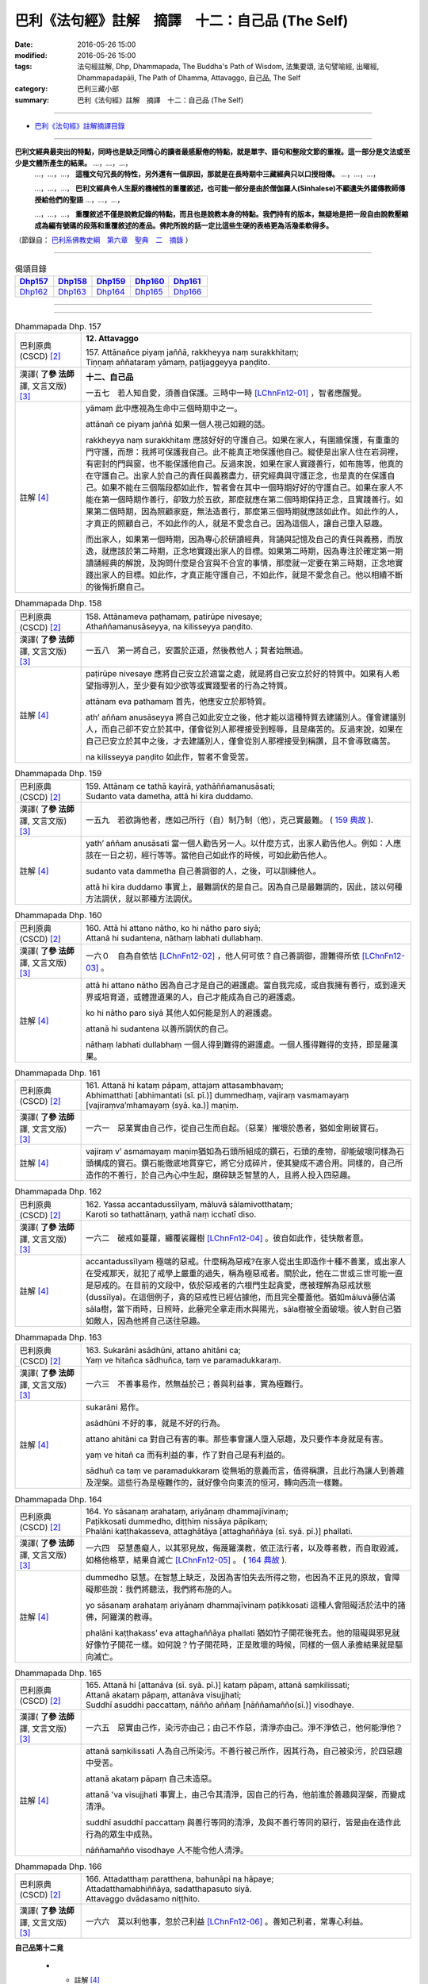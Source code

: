 =================================================
巴利《法句經》註解　摘譯　十二：自己品 (The Self)
=================================================

:date: 2016-05-26 15:00
:modified: 2016-05-26 15:00
:tags: 法句經註解, Dhp, Dhammapada, The Buddha's Path of Wisdom, 法集要頌, 法句譬喻經, 出曜經, Dhammapadapāḷi, The Path of Dhamma, Attavaggo, 自己品, The Self
:category: 巴利三藏小部
:summary: 巴利《法句經》註解　摘譯　十二：自己品 (The Self)

--------------

- `巴利《法句經》註解摘譯目錄 <{filename}dhA-content%zh.rst>`_

---------------------------

**巴利文經典最突出的特點，同時也是缺乏同情心的讀者最感厭倦的特點，就是單字、語句和整段文節的重複。這一部分是文法或至少是文體所產生的結果。** …，…，…，
    …，…，…， **這種文句冗長的特性，另外還有一個原因，那就是在長時期中三藏經典只以口授相傳。** …，…，…，

    …，…，…， **巴利文經典令人生厭的機械性的重覆敘述，也可能一部分是由於僧伽羅人(Sinhalese)不顧遺失外國傳教師傳授給他們的聖語** …，…，…，

    …，…，…， **重覆敘述不僅是說教記錄的特點，而且也是說教本身的特點。我們持有的版本，無疑地是把一段自由說教壓縮成為編有號碼的段落和重覆敘述的產品。佛陀所說的話一定比這些生硬的表格更為活潑柔軟得多。**

（節錄自： `巴利系佛教史綱　第六章　聖典　二　摘錄 <{filename}/articles/lib/authors/Charles-Eliot/Pali_Buddhism-Charles_Eliot-han-chap06-selected.html>`__ ）

-------------------------------------

.. list-table:: 偈頌目錄
   :widths: 2 2 2 2 2
   :header-rows: 1

   * - Dhp157_
     - Dhp158_
     - Dhp159_
     - Dhp160_
     - Dhp161_

   * - Dhp162_
     - Dhp163_
     - Dhp164_
     - Dhp165_
     - Dhp166_

--------------

.. raw:: html 

  本對讀包含下列數個版本，請自行勾選欲對讀之版本
  （感恩 <strong><a href="https://siongui.github.io/zh/pages/siong-ui-te.html">Siong-Ui Te 師兄</a></strong>
  提供程式支援）：
  
  <div id="option-contrast-reading"></div>

--------------

.. _Dhp157:

.. list-table:: Dhammapada Dhp. 157
   :widths: 15 75
   :header-rows: 0
   :class: contrast-reading-table

   * - 巴利原典 (CSCD) [2]_
     - **12. Attavaggo**

       | 157. Attānañce  piyaṃ jaññā, rakkheyya naṃ surakkhitaṃ;
       | Tiṇṇaṃ aññataraṃ yāmaṃ, paṭijaggeyya paṇḍito.

   * - 漢譯( **了參 法師** 譯, 文言文版) [3]_
     - **十二、自己品**

       一五七　若人知自愛，須善自保護。三時中一時 [LChnFn12-01]_ ，智者應醒覺。

   * - 註解 [4]_
     - yāmaṃ 此中應視為生命中三個時期中之一。

       attānañ ce piyaṃ jaññā 如果一個人視己如親的話。

       rakkheyya naṃ surakkhitaṃ 應該好好的守護自己。如果在家人，有圍牆保護，有重重的門守護，而想：我將可保護我自己。此不能真正地保護他自己。縱使是出家人住在岩洞裡，有密封的門與窗，也不能保護他自己。反過來說，如果在家人實踐善行，如布施等，他真的在守護自己。出家人於自己的責任與義務盡力，研究經典與守護正念，也是真的在保護自己。如果不能在三個階段都如此作，智者會在其中一個時期好好的守護自己。如果在家人不能在第一個時期作善行，卻致力於五欲，那麼就應在第二個時期保持正念，且實踐善行。如果第二個時期，因為照顧家庭，無法造善行，那麼第三個時期就應該如此作。如此作的人，才真正的照顧自己，不如此作的人，就是不愛念自己。因為這個人，讓自己墮入惡趣。

       而出家人，如果第一個時期，因為專心於研讀經典，背誦與記憶及自己的責任與義務，而放逸，就應該於第二時期，正念地實踐出家人的目標。如果第二時期，因為專注於確定第一期讀誦經典的解說，及詢問什麼是合宜與不合宜的事情，那麼就一定要在第三時期，正念地實踐出家人的目標。如此作，才真正能守護自己，不如此作，就是不愛念自己。他以相續不斷的後悔折磨自己。

.. _Dhp158:

.. list-table:: Dhammapada Dhp. 158
   :widths: 15 75
   :header-rows: 0
   :class: contrast-reading-table

   * - 巴利原典 (CSCD) [2]_
     - | 158. Attānameva paṭhamaṃ, patirūpe nivesaye;
       | Athaññamanusāseyya, na kilisseyya paṇḍito.

   * - 漢譯( **了參 法師** 譯, 文言文版) [3]_
     - 一五八　第一將自己，安置於正道，然後教他人；賢者始無過。

   * - 註解 [4]_
     - paṭirūpe nivesaye 應將自己安立於適當之處，就是將自己安立於好的特質中。如果有人希望指導別人，至少要有如少欲等或實踐聖者的行為之特質。

       attānam eva pathamaṃ 首先，他應安立於那特質。

       ath’ aññam anusāseyya 將自己如此安立之後，他才能以這種特質去建議別人。僅會建議別人，而自己卻不安立於其中，僅會從別人那裡接受到輕辱，且是痛苦的。反過來說，如果在自己已安立於其中之後，才去建議別人，僅會從別人那裡接受到稱讚，且不會導致痛苦。

       na kilisseyya paṇḍito 如此作，智者不會受苦。

.. _Dhp159:

.. list-table:: Dhammapada Dhp. 159
   :widths: 15 75
   :header-rows: 0
   :class: contrast-reading-table

   * - 巴利原典 (CSCD) [2]_
     - | 159. Attānaṃ  ce tathā kayirā, yathāññamanusāsati;
       | Sudanto vata dametha, attā hi kira duddamo.

   * - 漢譯( **了參 法師** 譯, 文言文版) [3]_
     - 一五九　若欲誨他者，應如己所行（自）制乃制（他），克己實最難。 ( `159 典故 <{filename}../dhp-story/dhp-story159%zh.rst>`__ ).

   * - 註解 [4]_
     - yath’ aññam anusāsati 當一個人勸告另一人。以什麼方式，出家人勸告他人。例如：人應該在一日之初，經行等等。當他自己如此作的時候，可如此勸告他人。

       sudanto vata dammetha 自己善調御的人，之後，可以訓練他人。

       attā hi kira duddamo 事實上，最難調伏的是自己。因為自己是最難調的，因此，該以何種方法調伏，就以那種方法調伏。

.. _Dhp160:

.. list-table:: Dhammapada Dhp. 160
   :widths: 15 75
   :header-rows: 0
   :class: contrast-reading-table

   * - 巴利原典 (CSCD) [2]_
     - | 160. Attā hi attano nātho, ko hi nātho paro siyā;
       | Attanā hi sudantena, nāthaṃ labhati dullabhaṃ.

   * - 漢譯( **了參 法師** 譯, 文言文版) [3]_
     - 一六０　自為自依怙 [LChnFn12-02]_ ，他人何可依？自己善調御，證難得所依 [LChnFn12-03]_ 。

   * - 註解 [4]_
     - attā hi attano nātho 因為自己才是自己的避護處。當自我完成，或自我擁有善行，或到達天界或培育道，或體證道果的人，自己才能成為自己的避護處。

       ko hi nātho paro siyā 其他人如何能是別人的避護處。

       attanā hi sudantena 以善所調伏的自己。

       nāthaṃ labhati dullabhaṃ 一個人得到難得的避護處。一個人獲得難得的支持，即是羅漢果。

.. _Dhp161:

.. list-table:: Dhammapada Dhp. 161
   :widths: 15 75
   :header-rows: 0
   :class: contrast-reading-table

   * - 巴利原典 (CSCD) [2]_
     - | 161. Attanā hi kataṃ pāpaṃ, attajaṃ attasambhavaṃ;
       | Abhimatthati [abhimantati (sī. pī.)] dummedhaṃ, vajiraṃ vasmamayaṃ [vajiraṃva’mhamayaṃ (syā. ka.)] maṇiṃ.

   * - 漢譯( **了參 法師** 譯, 文言文版) [3]_
     - 一六一　惡業實由自己作，從自己生而自起。（惡業）摧壞於愚者，猶如金剛破寶石。

   * - 註解 [4]_
     - vajiraṃ v’ asmamayaṃ maṇiṃ猶如為石頭所組成的鑽石，石頭的產物，卻能破壞同樣為石頭構成的寶石。鑽石能徹底地貫穿它，將它分成碎片，使其變成不適合用。同樣的，自己所造作的不善行，於自己內心中生起，磨碎缺乏智慧的人，且將人投入四惡趣。

.. _Dhp162:

.. list-table:: Dhammapada Dhp. 162
   :widths: 15 75
   :header-rows: 0
   :class: contrast-reading-table

   * - 巴利原典 (CSCD) [2]_
     - | 162. Yassa  accantadussīlyaṃ, māluvā sālamivotthataṃ;
       | Karoti so tathattānaṃ, yathā naṃ icchatī diso.

   * - 漢譯( **了參 法師** 譯, 文言文版) [3]_
     - 一六二　破戒如蔓蘿，纏覆裟羅樹 [LChnFn12-04]_ 。彼自如此作，徒快敵者意。

   * - 註解 [4]_
     - accantadussīlyaṃ 極端的惡戒。什麼稱為惡戒?在家人從出生即造作十種不善業，或出家人在受戒那天，就犯了戒學上嚴重的過失，稱為極惡戒者。關於此，他在二世或三世可能一直是惡戒的。在目前的文段中，依於惡戒者的六根門生起貪愛，應被理解為惡戒狀態(dussīlya)。在這個例子，貪的惡戒性已經佔據他，而且完全覆蓋他。猶如māluvā藤佔滿sāla樹，當下雨時，日照時，此藤完全拿走雨水與陽光，sāla樹被全面破壞。彼人對自己猶如敵人，因為他將自己送往惡趣。

.. _Dhp163:

.. list-table:: Dhammapada Dhp. 163
   :widths: 15 75
   :header-rows: 0
   :class: contrast-reading-table

   * - 巴利原典 (CSCD) [2]_
     - | 163. Sukarāni  asādhūni, attano ahitāni ca;
       | Yaṃ ve hitañca sādhuñca, taṃ ve paramadukkaraṃ.

   * - 漢譯( **了參 法師** 譯, 文言文版) [3]_
     - 一六三　不善事易作，然無益於己；善與利益事，實為極難行。

   * - 註解 [4]_
     - sukarāni 易作。

       asādhūni 不好的事，就是不好的行為。

       attano ahitāni ca 對自己有害的事。那些事會讓人墮入惡趣，及只要作本身就是有害。

       yaṃ ve hitañ ca 而有利益的事，作了對自己是有利益的。

       sādhuñ ca taṃ ve paramadukkaraṃ 從無垢的意義而言，值得稱讚，且此行為讓人到善趣及涅槃。這些行為是極難作的，就好像令向東流的恒河，轉向西流一樣難。

.. _Dhp164:

.. list-table:: Dhammapada Dhp. 164
   :widths: 15 75
   :header-rows: 0
   :class: contrast-reading-table

   * - 巴利原典 (CSCD) [2]_
     - | 164. Yo sāsanaṃ arahataṃ, ariyānaṃ dhammajīvinaṃ;
       | Paṭikkosati dummedho, diṭṭhiṃ nissāya pāpikaṃ;
       | Phalāni kaṭṭhakasseva, attaghātāya [attaghaññāya (sī. syā. pī.)] phallati.

   * - 漢譯( **了參 法師** 譯, 文言文版) [3]_
     - 一六四　惡慧愚癡人，以其邪見故，侮蔑羅漢教，依正法行者，以及尊者教，而自取毀滅，如格他格草，結果自滅亡 [LChnFn12-05]_ 。 ( `164 典故 <{filename}../dhp-story/dhp-story164%zh.rst>`__ ).

   * - 註解 [4]_
     - dummedho 惡慧。在智慧上缺乏，及因為害怕失去所得之物，也因為不正見的原故，會障礙那些說：我們將聽法，我們將布施的人。

       yo sāsanaṃ arahataṃ ariyānaṃ dhammajīvinaṃ paṭikkosati 這種人會阻礙活於法中的諸佛，阿羅漢的教導。

       phalāni kaṭṭhakass’ eva attaghaññāya phallati 猶如竹子開花後死去。他的阻礙與邪見就好像竹子開花一樣。如何說？竹子開花時，正是敗壞的時候，同樣的一個人承擔結果就是驅向滅亡。

.. _Dhp165:

.. list-table:: Dhammapada Dhp. 165
   :widths: 15 75
   :header-rows: 0
   :class: contrast-reading-table

   * - 巴利原典 (CSCD) [2]_
     - | 165. Attanā  hi [attanāva (sī. syā. pī.)] kataṃ pāpaṃ, attanā saṃkilissati;
       | Attanā akataṃ pāpaṃ, attanāva visujjhati;
       | Suddhī asuddhi paccattaṃ, nāñño aññaṃ [nāññamañño(sī.)] visodhaye.

   * - 漢譯( **了參 法師** 譯, 文言文版) [3]_
     - 一六五　惡實由己作，染污亦由己；由己不作惡，清淨亦由己。淨不淨依己，他何能淨他？

   * - 註解 [4]_
     - attanā saṃkilissati 人為自己所染污。不善行被己所作，因其行為，自己被染污，於四惡趣中受苦。

       attanā akataṃ pāpaṃ 自己未造惡。

       attanā 'va visujjhati 事實上，由己令其清淨，因自己的行為，他前進於善趣與涅槃，而變成清淨。

       suddhī asuddhī paccattaṃ 與善行等同的清淨，及與不善行等同的惡行，皆是由在造作此行為的眾生中成熟。

       nāññamañño visodhaye 人不能令他人清淨。

.. _Dhp166:

.. list-table:: Dhammapada Dhp. 166
   :widths: 15 75
   :header-rows: 0
   :class: contrast-reading-table

   * - 巴利原典 (CSCD) [2]_
     - | 166. Attadatthaṃ  paratthena, bahunāpi na hāpaye;
       | Attadatthamabhiññāya, sadatthapasuto siyā.
       | Attavaggo dvādasamo niṭṭhito.

   * - 漢譯( **了參 法師** 譯, 文言文版) [3]_
     - 一六六　莫以利他事，忽於己利益 [LChnFn12-06]_ 。善知己利者，常專心利益。

**自己品第十二竟**

   * - 註解 [4]_
     - 對在家人而言，首先，不會因為別人的目標，縱使值百千錢，而忽略自己的目標，縱使不值一分錢。因為那是自己的目標，僅值一分錢，卻可提供個人營養所需，但別人的目標卻不能。於此文中，是指禪修的主題，因此，由於我不可忽略我自己目前的觀念，不可放棄僧團所交託的工作，如維修殿堂的完好及對親教師的義務。因為，僅完成這些工作，才能證聖果，所以從這個意義而言，這些也是自己的目的。

       已經開始內觀到明確的程度，且希求於現世體證而活的人，一定在實踐自己的禪修工作，同時也在盡自己對親教師的義務。

       attadatthaṃ abhiññāya 已經了解自己的目標之後，已經認為這就是我的目標之後。

       sadatthapasuto siyā 人就應該致力於追求自己的目標。

-------------------------------------

備註：
^^^^^^

.. [1] 〔註001〕　 `巴利原典 (PTS) Dhammapadapāḷi <Dhp-PTS.html>`__ 乃參考 `Access to Insight <http://www.accesstoinsight.org/>`__ → `Tipitaka <http://www.accesstoinsight.org/tipitaka/index.html>`__ : → `Dhp <http://www.accesstoinsight.org/tipitaka/kn/dhp/index.html>`__ → `{Dhp 1-20} <http://www.accesstoinsight.org/tipitaka/sltp/Dhp_utf8.html#v.1>`__ ( `Dhp <http://www.accesstoinsight.org/tipitaka/sltp/Dhp_utf8.html>`__ ; `Dhp 21-32 <http://www.accesstoinsight.org/tipitaka/sltp/Dhp_utf8.html#v.21>`__ ; `Dhp 33-43 <http://www.accesstoinsight.org/tipitaka/sltp/Dhp_utf8.html#v.33>`__ , etc..）

.. [2] 〔註002〕　 `巴利原典 (CSCD) Dhammapadapāḷi 乃參考 `【國際內觀中心】(Vipassana Meditation <http://www.dhamma.org/>`__ (As Taught By S.N. Goenka in the tradition of Sayagyi U Ba Khin)所發行之《第六次結集》(巴利大藏經) CSCD ( `Chaṭṭha Saṅgāyana <http://www.tipitaka.org/chattha>`__ CD)。網路版原始出處(original)請參考： `The Pāḷi Tipitaka (http://www.tipitaka.org/) <http://www.tipitaka.org/>`__ (請於左邊選單“Tipiṭaka Scripts”中選 `Roman → Web <http://www.tipitaka.org/romn/>`__ → Tipiṭaka (Mūla) → Suttapiṭaka → Khuddakanikāya → Dhammapadapāḷi → `1. Yamakavaggo <http://www.tipitaka.org/romn/cscd/s0502m.mul0.xml>`__ (2. `Appamādavaggo <http://www.tipitaka.org/romn/cscd/s0502m.mul1.xml>`__ , 3. `Cittavaggo <http://www.tipitaka.org/romn/cscd/s0502m.mul2.xml>`__ , etc..)。]

.. [3] 〔註003〕　本譯文請參考： `文言文版 <{filename}../dhp-Ven-L-C/dhp-Ven-L-C%zh.rst>`__ ( **了參 法師** 譯，台北市：圓明出版社，1991。) 另參： 

       一、 Dhammapada 法句經(中英對照) -- English translated by **Ven. Ācharya Buddharakkhita** ; Chinese translated by Yeh chun(葉均); Chinese commented by **Ven. Bhikkhu Metta(明法比丘)** 〔 **Ven. Ācharya Buddharakkhita** ( **佛護 尊者** ) 英譯; **了參 法師(葉均)** 譯; **明法比丘** 註（增加許多濃縮的故事）〕： `PDF <{filename}/extra/pdf/ec-dhp.pdf>`__ 、 `DOC <{filename}/extra/doc/ec-dhp.doc>`__ ； `DOC (Foreign1 字型) <{filename}/extra/doc/ec-dhp-f1.doc>`__ 。

       二、 法句經 Dhammapada (Pāḷi-Chinese 巴漢對照)-- 漢譯： **了參 法師(葉均)** ；　單字注解：廖文燦；　注解： **尊者　明法比丘** ；`PDF <{filename}/extra/pdf/pc-Dhammapada.pdf>`__ 、 `DOC <{filename}/extra/doc/pc-Dhammapada.doc>`__ ； `DOC (Foreign1 字型) <{filename}/extra/doc/pc-Dhammapada-f1.doc>`__

.. [4] 〔註004〕　取材自：【部落格-- 荒草不曾鋤】--　`《法句經》 <http://yathasukha.blogspot.tw/2011/07/1.html>`_  （涵蓋了T210《法句經》、T212《出曜經》、 T213《法集要頌經》、巴利《法句經》、巴利《優陀那》、梵文《法句經》，對他種語言的偈頌還附有漢語翻譯。）

.. [LChnFn12-01] 〔註12-01〕  通常說三時為初夜分，中夜分及後夜分。這裡是指人生的三時--青年、中年、老年。吾等在青年時代應該努力學習，中年時代則需教學弘法修禪定等；如果前二時中未能適時工作，則在老年時代必須覺悟，加緊修學。否則虛度人生，自受苦痛了。

.. [LChnFn12-02] 〔註12-02〕  佛教是主張一個人必須依賴自己的力量，而獲得解脫的。佛教徒的皈依佛，皈依法及皈依僧，並非說光是做做祈禱，便可依靠三寶而得解脫；其實是說三寶是我人的教師，是我們思想行為的指導者，依照其指導去實行可得解脫。所以要真的達到自己解脫境界，則完全需要依賴自己作正當的努力。

.. [LChnFn12-03] 〔註12-03〕  指阿羅漢的果位。

.. [LChnFn12-04] 〔註12-04〕  「蔓蘿梵」(Maaluvaa) 是籐屬。裟羅樹若為此所纏，便會枯死。

.. [LChnFn12-05] 〔註12-05〕  「格他格」(Ka.t.thaka) 是蘆葦之屬，名為「格他格竹」(Velusa'nkhata-ka.t.tha) ，結實則死。

.. [LChnFn12-06] 〔註12-06〕  指生死解脫事。

---------------------------

- `法句經 (Dhammapada) <{filename}../dhp%zh.rst>`__

- `Tipiṭaka 南傳大藏經; 巴利大藏經 <{filename}/articles/tipitaka/tipitaka%zh.rst>`__
